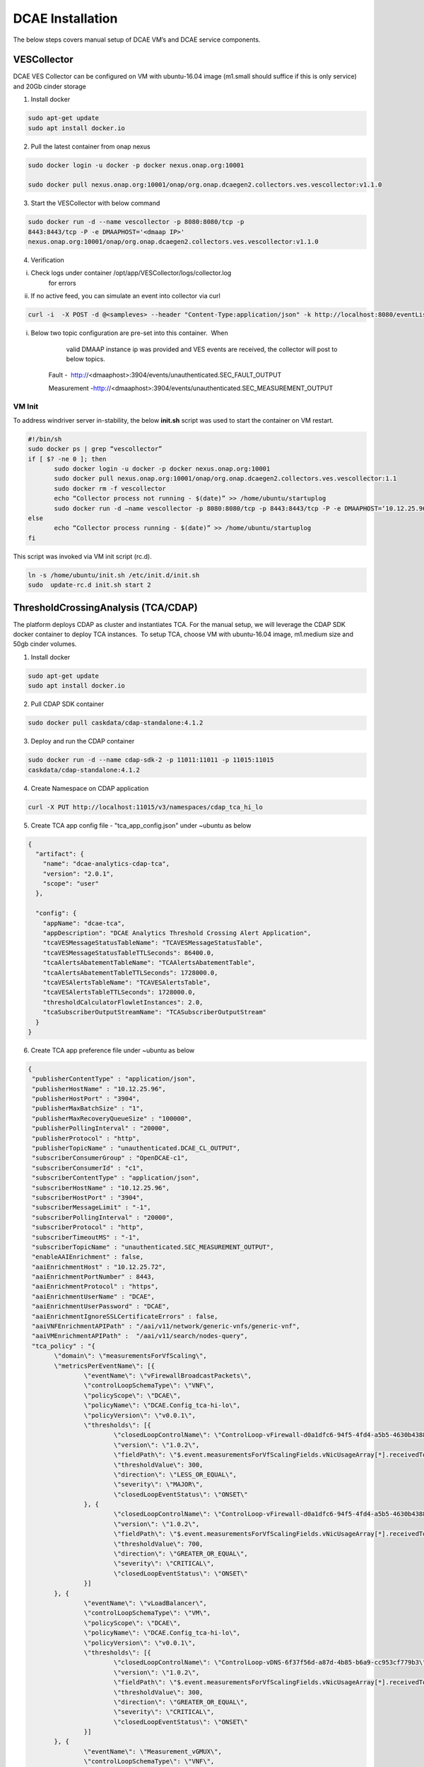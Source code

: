 DCAE Installation
=================

The below steps covers manual setup of DCAE VM’s and DCAE service
components.

VESCollector
------------

 

DCAE VES Collector can be configured on VM with ubuntu-16.04 image
(m1.small should suffice if this is only service) and 20Gb cinder
storage

1. Install docker

.. code-block:: bash

   sudo apt-get update
   sudo apt install docker.io

2. Pull the latest container from onap nexus

.. code-block:: bash

   sudo docker login -u docker -p docker nexus.onap.org:10001

   sudo docker pull nexus.onap.org:10001/onap/org.onap.dcaegen2.collectors.ves.vescollector:v1.1.0

3. Start the VESCollector with below command

.. code-block:: bash

   sudo docker run -d --name vescollector -p 8080:8080/tcp -p
   8443:8443/tcp -P -e DMAAPHOST='<dmaap IP>'
   nexus.onap.org:10001/onap/org.onap.dcaegen2.collectors.ves.vescollector:v1.1.0

.. Note:  Change the dmaaphost to required DMAAP ip. To change the
   dmaap information for a running container,  stop the active
   container and rerun above command changing the dmaap IP.

4. Verification

i.  Check logs under container /opt/app/VESCollector/logs/collector.log
        for errors

ii. If no active feed, you can simulate an event into collector via curl

.. code-block:: bash

   curl -i  -X POST -d @<sampleves> --header "Content-Type:application/json" -k http://localhost:8080/eventListener/v5

.. Note: If DMAAPHOST provided is invalid, you will see exception
   around publish on the collector.logs (collector queues and attempts
   to resend the event hence exceptions reported will be periodic). 

i. Below two topic configuration are pre-set into this container.  When
       valid DMAAP instance ip was provided and VES events are received,
       the collector will post to below topics.

    Fault -
     http://<dmaaphost>:3904/events/unauthenticated.SEC\_FAULT\_OUTPUT

    Measurement
    -http://<dmaaphost>:3904/events/unauthenticated.SEC\_MEASUREMENT\_OUTPUT

VM Init
~~~~~~~

To address windriver server in-stability, the below **init.sh** script
was used to start the container on VM restart.  

.. code-block:: bash

   #!/bin/sh
   sudo docker ps | grep “vescollector”
   if [ $? -ne 0 ]; then
          sudo docker login -u docker -p docker nexus.onap.org:10001
          sudo docker pull nexus.onap.org:10001/onap/org.onap.dcaegen2.collectors.ves.vescollector:1.1
          sudo docker rm -f vescollector
          echo “Collector process not running - $(date)” >> /home/ubuntu/startuplog
          sudo docker run -d –name vescollector -p 8080:8080/tcp -p 8443:8443/tcp -P -e DMAAPHOST=‘10.12.25.96’ nexus.onap.org:10001/onap/org.onap.dcaegen2.collectors.ves.vescollector:1.1
   else
          echo “Collector process running - $(date)” >> /home/ubuntu/startuplog
   fi


This script was invoked via VM init script (rc.d).

.. code-block:: bash

   ln -s /home/ubuntu/init.sh /etc/init.d/init.sh
   sudo  update-rc.d init.sh start 2

 

ThresholdCrossingAnalysis (TCA/CDAP)
------------------------------------

The platform deploys CDAP as cluster and instantiates TCA. For the
manual setup, we will leverage the CDAP SDK docker container to deploy
TCA instances.  To setup TCA, choose VM with ubuntu-16.04 image,
m1.medium size and 50gb cinder volumes.

1. Install docker

.. code-block:: bash

   sudo apt-get update
   sudo apt install docker.io

2. Pull CDAP SDK container

.. code-block:: bash

   sudo docker pull caskdata/cdap-standalone:4.1.2

3. Deploy and run the CDAP container

.. code-block:: bash

   sudo docker run -d --name cdap-sdk-2 -p 11011:11011 -p 11015:11015
   caskdata/cdap-standalone:4.1.2

4. Create Namespace on CDAP application

.. code-block:: bash

   curl -X PUT http://localhost:11015/v3/namespaces/cdap_tca_hi_lo

5. Create TCA app config file - "tca\_app\_config.json" under ~ubuntu as below

.. code-block:: json

 {
   "artifact": {
     "name": "dcae-analytics-cdap-tca",
     "version": "2.0.1",
     "scope": "user"
   },

   "config": {
     "appName": "dcae-tca",
     "appDescription": "DCAE Analytics Threshold Crossing Alert Application",
     "tcaVESMessageStatusTableName": "TCAVESMessageStatusTable",
     "tcaVESMessageStatusTableTTLSeconds": 86400.0,
     "tcaAlertsAbatementTableName": "TCAAlertsAbatementTable",
     "tcaAlertsAbatementTableTTLSeconds": 1728000.0,
     "tcaVESAlertsTableName": "TCAVESAlertsTable",
     "tcaVESAlertsTableTTLSeconds": 1728000.0,
     "thresholdCalculatorFlowletInstances": 2.0,
     "tcaSubscriberOutputStreamName": "TCASubscriberOutputStream"
   }
 }


6. Create TCA app preference file under ~ubuntu as below

.. code-block:: json

 {
  "publisherContentType" : "application/json",
  "publisherHostName" : "10.12.25.96",
  "publisherHostPort" : "3904",
  "publisherMaxBatchSize" : "1",
  "publisherMaxRecoveryQueueSize" : "100000",
  "publisherPollingInterval" : "20000",
  "publisherProtocol" : "http",
  "publisherTopicName" : "unauthenticated.DCAE_CL_OUTPUT",
  "subscriberConsumerGroup" : "OpenDCAE-c1",
  "subscriberConsumerId" : "c1",
  "subscriberContentType" : "application/json",
  "subscriberHostName" : "10.12.25.96",
  "subscriberHostPort" : "3904",
  "subscriberMessageLimit" : "-1",
  "subscriberPollingInterval" : "20000",
  "subscriberProtocol" : "http",
  "subscriberTimeoutMS" : "-1",
  "subscriberTopicName" : "unauthenticated.SEC_MEASUREMENT_OUTPUT",
  "enableAAIEnrichment" : false,
  "aaiEnrichmentHost" : "10.12.25.72",
  "aaiEnrichmentPortNumber" : 8443,
  "aaiEnrichmentProtocol" : "https",
  "aaiEnrichmentUserName" : "DCAE",
  "aaiEnrichmentUserPassword" : "DCAE",
  "aaiEnrichmentIgnoreSSLCertificateErrors" : false,
  "aaiVNFEnrichmentAPIPath" : "/aai/v11/network/generic-vnfs/generic-vnf",
  "aaiVMEnrichmentAPIPath" :  "/aai/v11/search/nodes-query",
  "tca_policy" : "{
        \"domain\": \"measurementsForVfScaling\",
        \"metricsPerEventName\": [{
                \"eventName\": \"vFirewallBroadcastPackets\",
                \"controlLoopSchemaType\": \"VNF\",
                \"policyScope\": \"DCAE\",
                \"policyName\": \"DCAE.Config_tca-hi-lo\",
                \"policyVersion\": \"v0.0.1\",
                \"thresholds\": [{
                        \"closedLoopControlName\": \"ControlLoop-vFirewall-d0a1dfc6-94f5-4fd4-a5b5-4630b438850a\",
                        \"version\": \"1.0.2\",
                        \"fieldPath\": \"$.event.measurementsForVfScalingFields.vNicUsageArray[*].receivedTotalPacketsDelta\",
                        \"thresholdValue\": 300,
                        \"direction\": \"LESS_OR_EQUAL\",
                        \"severity\": \"MAJOR\",
                        \"closedLoopEventStatus\": \"ONSET\"
                }, {
                        \"closedLoopControlName\": \"ControlLoop-vFirewall-d0a1dfc6-94f5-4fd4-a5b5-4630b438850a\",
                        \"version\": \"1.0.2\",
                        \"fieldPath\": \"$.event.measurementsForVfScalingFields.vNicUsageArray[*].receivedTotalPacketsDelta\",
                        \"thresholdValue\": 700,
                        \"direction\": \"GREATER_OR_EQUAL\",
                        \"severity\": \"CRITICAL\",
                        \"closedLoopEventStatus\": \"ONSET\"
                }]
        }, {
                \"eventName\": \"vLoadBalancer\",
                \"controlLoopSchemaType\": \"VM\",
                \"policyScope\": \"DCAE\",
                \"policyName\": \"DCAE.Config_tca-hi-lo\",
                \"policyVersion\": \"v0.0.1\",
                \"thresholds\": [{
                        \"closedLoopControlName\": \"ControlLoop-vDNS-6f37f56d-a87d-4b85-b6a9-cc953cf779b3\",
                        \"version\": \"1.0.2\",
                        \"fieldPath\": \"$.event.measurementsForVfScalingFields.vNicUsageArray[*].receivedTotalPacketsDelta\",
                        \"thresholdValue\": 300,
                        \"direction\": \"GREATER_OR_EQUAL\",
                        \"severity\": \"CRITICAL\",
                        \"closedLoopEventStatus\": \"ONSET\"
                }]
        }, {
                \"eventName\": \"Measurement_vGMUX\",
                \"controlLoopSchemaType\": \"VNF\",
                \"policyScope\": \"DCAE\",
                \"policyName\": \"DCAE.Config_tca-hi-lo\",
                \"policyVersion\": \"v0.0.1\",
                \"thresholds\": [{
                        \"closedLoopControlName\": \"ControlLoop-vCPE-48f0c2c3-a172-4192-9ae3-052274181b6e\",
                        \"version\": \"1.0.2\",
                        \"fieldPath\": \"$.event.measurementsForVfScalingFields.additionalMeasurements[*].arrayOfFields[0].value\",
                        \"thresholdValue\": 0,
                        \"direction\": \"EQUAL\",
                        \"severity\": \"MAJOR\",
                        \"closedLoopEventStatus\": \"ABATED\"
                }, {
                        \"closedLoopControlName\": \"ControlLoop-vCPE-48f0c2c3-a172-4192-9ae3-052274181b6e\",
                        \"version\": \"1.0.2\",
                        \"fieldPath\": \"$.event.measurementsForVfScalingFields.additionalMeasurements[*].arrayOfFields[0].value\",
                        \"thresholdValue\": 0,
                        \"direction\": \"GREATER\",
                        \"severity\": \"CRITICAL\",
                       \"closedLoopEventStatus\": \"ONSET\"
                }]
        }]
}"
 }


.. Note: Dmaap configuration are specified on this file on
   publisherHostName and subscriberHostName. To be changed as
   required\*\*

6a. To enable AAI Enrichment in TCA for CL event, following updates should be done to TCA app preference file before proceeding

.. code-block:: json

          "enableAAIEnrichment" :  true
          "aaiEnrichmentHost" :  <should be set to aai1_ip_addr>
          "aaiEnrichmentIgnoreSSLCertificateErrors" : true



7. Copy below script to CDAP server (this gets latest image from nexus and deploys TCA application) and execute it

.. code-block:: bash

 #!/bin/sh
 TCA_JAR=dcae-analytics-cdap-tca-2.0.1.jar
 rm -f /home/ubuntu/$TCA_JAR
 cd /home/ubuntu/
 wget https://nexus.onap.org/service/local/repositories/releases/content/org/onap/dcaegen2/analytics/tca/dcae-analytics-cdap-tca/2.0.1/$TCA_JAR
 if [ $? -eq 0 ]; then
        if [ -f /home/ubuntu/$TCA_JAR ]; then
                echo “Restarting TCA CDAP application using $TCA_JAR artifact”
        else
                echo “ERROR: $TCA_JAR missing”
                exit 1
        fi
 else
        echo “ERROR: $TCA_JAR not found in nexus”
        exit 1
 fi
 # stop programs
 curl -X POST http://localhost:11015/v3/namespaces/cdap_tca_hi_lo/apps/dcae-tca/workers/TCADMaaPMRPublisherWorker/stop
 curl -X POST http://localhost:11015/v3/namespaces/cdap_tca_hi_lo/apps/dcae-tca/workers/TCADMaaPMRSubscriberWorker/stop
 curl -X POST http://localhost:11015/v3/namespaces/cdap_tca_hi_lo/apps/dcae-tca/flows/TCAVESCollectorFlow/stop
 # delete application
 curl -X DELETE http://localhost:11015/v3/namespaces/cdap_tca_hi_lo/apps/dcae-tca
 # delete artifact
 curl -X DELETE http://localhost:11015/v3/namespaces/cdap_tca_hi_lo/artifacts/dcae-analytics-cdap-tca/versions/2.0.0
 # load artifact
 curl -X POST –data-binary @/home/ubuntu/$TCA_JAR http://localhost:11015/v3/namespaces/cdap_tca_hi_lo/artifacts/dcae-analytics-cdap-tca
 # create app
 curl -X PUT -d @/home/ubuntu/tca_app_config.json http://localhost:11015/v3/namespaces/cdap_tca_hi_lo/apps/dcae-tca
 # load preferences
 curl -X PUT -d @/home/ubuntu/tca_app_preferences.json http://localhost:11015/v3/namespaces/cdap_tca_hi_lo/apps/dcae-tca/preferences
 # start programs
 curl -X POST http://localhost:11015/v3/namespaces/cdap_tca_hi_lo/apps/dcae-tca/workers/TCADMaaPMRPublisherWorker/start
 curl -X POST http://localhost:11015/v3/namespaces/cdap_tca_hi_lo/apps/dcae-tca/workers/TCADMaaPMRSubscriberWorker/start
 curl -X POST http://localhost:11015/v3/namespaces/cdap_tca_hi_lo/apps/dcae-tca/flows/TCAVESCollectorFlow/start
 echo
 # get status of programs
 curl http://localhost:11015/v3/namespaces/cdap_tca_hi_lo/apps/dcae-tca/workers/TCADMaaPMRPublisherWorker/status
 curl http://localhost:11015/v3/namespaces/cdap_tca_hi_lo/apps/dcae-tca/workers/TCADMaaPMRSubscriberWorker/status
 curl http://localhost:11015/v3/namespaces/cdap_tca_hi_lo/apps/dcae-tca/flows/TCAVESCollectorFlow/status
 echo


8. Verify TCA application and logs via CDAP GUI processes

    The overall flow can be checked here

TCA Configuration Change
~~~~~~~~~~~~~~~~~~~~~~~~

Typical configuration changes include changing DMAAP host and/or Policy configuration. If necessary, modify the file on step #6 and run the script noted as step #7 to redeploy TCA with updated configuration.

VM Init
~~~~~~~

To address windriver server in-stability, the below **init.sh** script
was used to restart the container on VM restart.  This script was
invoked via VM init script (rc.d).

.. code-block:: bash

   #!/bin/sh
   #docker run -d –name cdap-sdk -p 11011:11011 -p 11015:11015 caskdata/cdap-standalone:4.1.2
   sudo docker restart cdap-sdk-2
   sleep 30
   # start program
   curl -X POST http://localhost:11015/v3/namespaces/cdap_tca_hi_lo/apps/dcae-tca/workers/TCADMaaPMRPublisherWorker/start
   curl -X POST http://localhost:11015/v3/namespaces/cdap_tca_hi_lo/apps/dcae-tca/workers/TCADMaaPMRSubscriberWorker/start
   curl -X POST http://localhost:11015/v3/namespaces/cdap_tca_hi_lo/apps/dcae-tca/flows/TCAVESCollectorFlow/start


This script was invoked via VM init script (rc.d).

.. code-block:: bash

   ln -s /home/ubuntu/init.sh /etc/init.d/init.sh
   sudo  update-rc.d init.sh start 2
